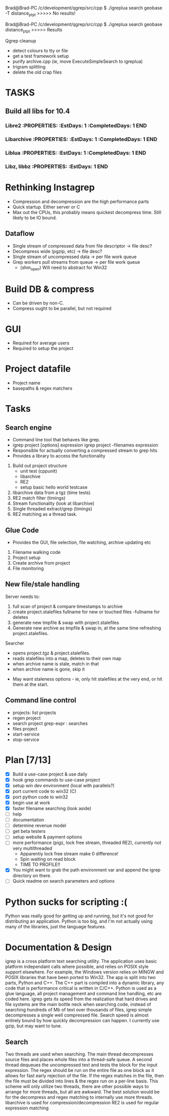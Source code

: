 Brad@Brad-PC /c/development/qgrep/src/cpp
$ ./igreplua search geobase -T distance_pt_pt
>>>>> No results!

Brad@Brad-PC /c/development/qgrep/src/cpp
$ ./igreplua search geobase distance_pt_pt
>>>>> Results


Qgrep cleanup
- detect colours to tty or file
- get a test framework setup
- purify archive.cpp (ie, move ExecuteSimpleSearch to igreplua)
- trigram splitting  
- delete the old crap files


* TASKS
:PROPERTIES:
:ID: Tasks  
:COLUMNS: %70ITEM(Task) %5EstDays{+} %5CompletedDays{+} %5OverHang{+}
:END:  
** Build all libs for 10.4  
*** Libre2     :PROPERTIES:     :EstDays:  1     :CompletedDays: 1     :END:   
*** Libarchive     :PROPERTIES:     :EstDays:  1     :CompletedDays: 1     :END:
*** Liblua     :PROPERTIES:     :EstDays:  1     :CompletedDays: 1     :END:
*** Libz, libbz     :PROPERTIES:     :EstDays:  1     :END:    

   
* Rethinking Instagrep
 - Compression and decompression are the high performance parts
 - Quick startup.  Either server or C
 - Max out the CPUs, this probably means quickest decompress time.  Still likely to be IO bound.
** Dataflow
 - Single stream of compressed data from file descriptor -> file desc?
 - Decompress wide (pgzip, etc) -> file desc?
 - Single stream of uncompressed data -> per file work queue
 - Grep workers pull streams from queue  -> per file work queue
   - (shm_open)  Will need to abstract for Win32
     
* Build DB & compress
  - Can be driven by non-C.
  - Compress ought to be parallel, but not required
    
* GUI
 - Required for average users
 - Required to setup the project
   
* Project datafile
 - Project name
 - basepaths & regex matchers
     

* Tasks
** Search engine
- Command line tool that behaves like grep.
- igrep project [options] expression
  igrep project -filenames expression
- Responsible for actually converting a compressed stream to grep hits
- Provides a library to access the functionality
1. Build out project structure
   - unit test (cppunit)
   - libarchive
   - RE2
   - setup basic hello world testcase
2. libarchive data from a tgz (time tests)
3. RE2 match filter (timings)
4. Stream functionality (look at libarchive)
5. Single threaded extract/grep (timings)
6. RE2 matching as a thread task.

  
** Glue Code
- Provides the GUI, file selection, file watching, archive updating etc
1. Filename walking code
2. Project setup
3. Create archive from project
4. File monitoring
   
** New file/stale handling
Server needs to:
 1) full scan of project & compare timestamps to archive
 2) create project.stalefiles
    fullname for new or touched files
    -fullname for deletes
 3) generate new tmpfile & swap with project.stalefiles
 4) Generate new archive as tmpfile & swap in, at the same time refreshing project.stalefiles.

Searcher
 - opens project.tgz & project.stalefiles.
 - reads stalefiles into a map, deletes to their own map
 - when archive name is stale, match in that
 - when archive name is gone, skip it
   
- May want staleness options - ie, only hit stalefiles at the very end, or hit them at the start.
   
** Command line control
- projects: list projects
- regen project
- search project grep-expr : searches
- files project
- start-service
- stop-service
  
* Plan [7/13]
  - [X] Build a use-case project & use daily
  - [X] hook grep commands to use-case project
  - [X] setup win dev environment (local with parallels?)
  - [X] port current code to win32 (C)
  - [X] port python code to win32
  - [X] begin use at work	
  - [X] faster filename searching (look aside)
  - [ ] help
  - [ ] documentation
  - [ ] determine revenue model
  - [ ] get beta testers
  - [ ] setup website & payment options	
  - [ ] more performance (pigz, lock free stream, threaded RE2), currently not very multithreaded
	- Apparently lock free stream make 0 difference!
	- Spin waiting on read block
	- TIME TO PROFILE!!
  - [X] You might want to grab the path environment var and append the igrep directory on there.
  - [ ] Quick readme on search parameters and options
	
* Python sucks for scripting :(
Python was really good for getting up and running, but it's not good for distributing
an application.  Python is too big, and I'm not actually using many of the libraries,
just the language features.


* Documentation & Design
igrep is a cross platform text searching utility.  The application uses basic platform 
independant calls where possible, and relies on POSIX style support elsewhere.  For example,
the Windows version relies on MINGW and POSIX libraries that have been ported to Win32.
The app is split into two parts, Python and C++.  The C++ part is compiled into a dynamic 
library, any code that is performance critical is written in C/C++.  Python is used as a 
glue language, all project management and command line handling, etc are coded here.  
igrep gets its speed from the realization that hard drives and file systems are the main
bottle neck when searching code, instead of searching hundreds of Mb of text over thousands
of files, igrep simple decompresses a single well compressed file.  Search speed is almost 
entirely bound by how quickly decompression can happen.  I currently use gzip, but may want 
to tune.

** Search
Two threads are used when searching.  The main thread decompresses source files and places whole
files into a thread-safe queue.  A second thread dequeues the uncompressed text and tests the 
block for the input expression.  The regex should be run on the entire file as one block as it 
allows for fast early rejection of the file.  If the regex matches in the file, then the file
must be divided into lines & the regex run on a per-line basis.
This scheme will only utilize two threads, there are other possible ways to arrange for more threads,
but all are awkward.  The best solution would be for the decompress and regex matching to internally
use more threads.
libarchive is used for compression/decompression
RE2 is used for regular expression matching
